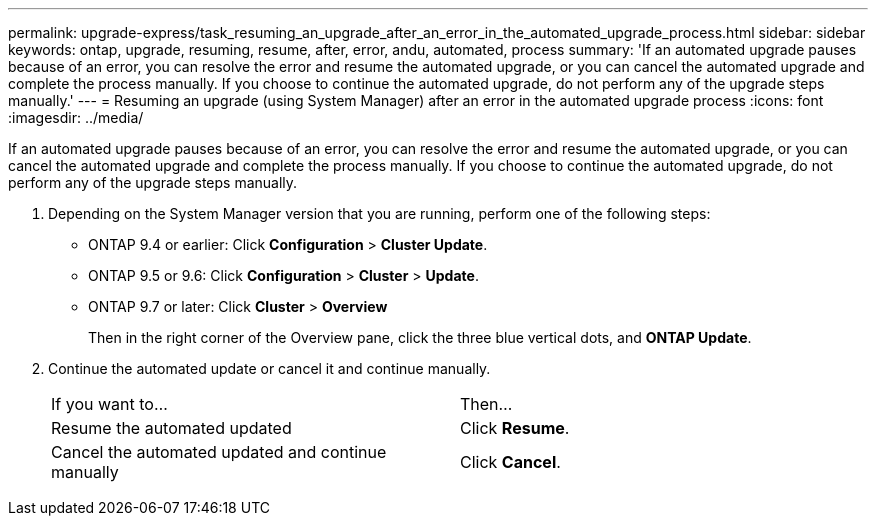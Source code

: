 ---
permalink: upgrade-express/task_resuming_an_upgrade_after_an_error_in_the_automated_upgrade_process.html
sidebar: sidebar
keywords: ontap, upgrade, resuming, resume, after, error, andu, automated, process
summary: 'If an automated upgrade pauses because of an error, you can resolve the error and resume the automated upgrade, or you can cancel the automated upgrade and complete the process manually. If you choose to continue the automated upgrade, do not perform any of the upgrade steps manually.'
---
= Resuming an upgrade (using System Manager) after an error in the automated upgrade process
:icons: font
:imagesdir: ../media/

[.lead]
If an automated upgrade pauses because of an error, you can resolve the error and resume the automated upgrade, or you can cancel the automated upgrade and complete the process manually. If you choose to continue the automated upgrade, do not perform any of the upgrade steps manually.

. Depending on the System Manager version that you are running, perform one of the following steps:
 ** ONTAP 9.4 or earlier: Click *Configuration* > *Cluster Update*.
 ** ONTAP 9.5 or 9.6: Click *Configuration* > *Cluster* > *Update*.
 ** ONTAP 9.7 or later: Click *Cluster* > *Overview*
+
Then in the right corner of the Overview pane, click the three blue vertical dots, and *ONTAP Update*.
. Continue the automated update or cancel it and continue manually.
+
|===
| If you want to...| Then...
a|
Resume the automated updated
a|
Click *Resume*.
a|
Cancel the automated updated and continue manually
a|
Click *Cancel*.
|===

